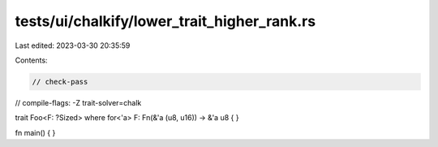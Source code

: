 tests/ui/chalkify/lower_trait_higher_rank.rs
============================================

Last edited: 2023-03-30 20:35:59

Contents:

.. code-block:: rs

    // check-pass
// compile-flags: -Z trait-solver=chalk

trait Foo<F: ?Sized> where for<'a> F: Fn(&'a (u8, u16)) -> &'a u8
{
}

fn main() {
}


